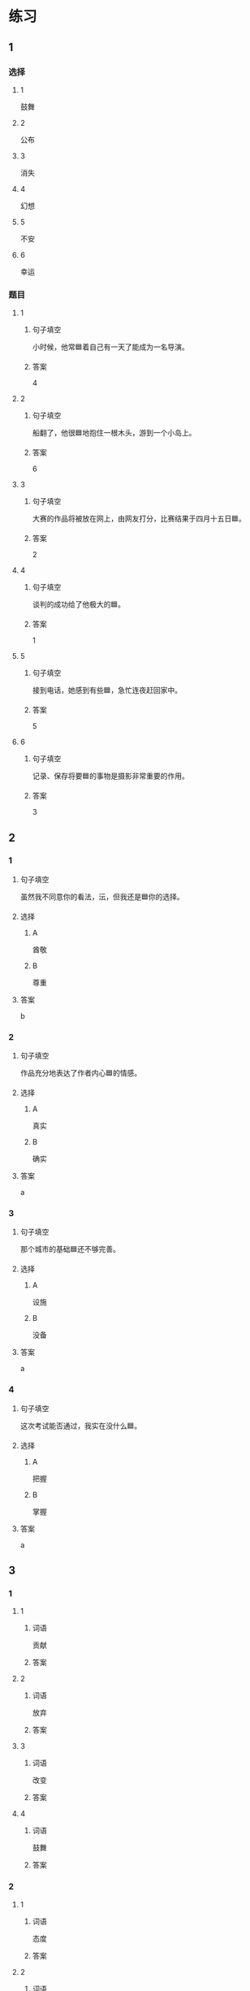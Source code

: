 * 练习

** 1
:PROPERTIES:
:ID: 510138bc-b941-44f7-a5ce-a32303454a65
:END:

*** 选择

**** 1

鼓舞

**** 2

公布

**** 3

消失

**** 4

幻想

**** 5

不安

**** 6

幸运

*** 题目

**** 1

***** 句子填空

小时候，他常🟦着自己有一天了能成为一名导演。

***** 答案

4

**** 2

***** 句子填空

船翻了，他很🟦地抱住一根木头，游到一个小岛上。

***** 答案

6

**** 3

***** 句子填空

大赛的作品将被放在网上，由网友打分，比赛结果于四月十五日🟦。

***** 答案

2

**** 4

***** 句子填空

谈判的成功给了他极大的🟦。

***** 答案

1

**** 5

***** 句子填空

接到电话，她感到有些🟦，急忙连夜赶回家中。

***** 答案

5

**** 6

***** 句子填空

记录、保存将要🟦的事物是摄影非常重要的作用。

***** 答案

3

** 2

*** 1
:PROPERTIES:
:ID: 1d3cd584-db74-4317-86e6-9e9c2f3b3e54
:END:

**** 句子填空

虽然我不同意你的看法，沄，但我还是🟦你的选择。

**** 选择

***** A

酋敬

***** B

尊重

**** 答案

b

*** 2
:PROPERTIES:
:ID: dccddb5d-30f1-4976-b17d-6f55f3713c06
:END:

**** 句子填空

作品充分地表达了作者内心🟦的情感。

**** 选择

***** A

真实

***** B

确实

**** 答案

a

*** 3
:PROPERTIES:
:ID: 674ff64a-ec4b-42b0-bee9-90293ce95bc8
:END:

**** 句子填空

那个城市的基础🟦还不够完善。

**** 选择

***** A

设施

***** B

没备

**** 答案

a

*** 4
:PROPERTIES:
:ID: b4d57bdf-8d74-4c83-9e6f-6c83dbd3bc1e
:END:

**** 句子填空

这次考试能否通过，我实在没什么🟦。

**** 选择

***** A

把握

***** B

掌握

**** 答案

a

** 3
:PROPERTIES:
:NOTETYPE: ed35c1fb-b432-43d3-a739-afb09745f93f
:END:

*** 1

**** 1

***** 词语

贡献

***** 答案



**** 2

***** 词语

放弃

***** 答案



**** 3

***** 词语

改变

***** 答案



**** 4

***** 词语

鼓舞

***** 答案



*** 2

**** 1

***** 词语

态度

***** 答案



**** 2

***** 词语

话题

***** 答案



**** 3

***** 词语

联系

***** 答案



**** 4

***** 词语

心神

***** 答案





* 扩展

** 词语

*** 1

**** 话题

资源

**** 词语

金属
黄金
银
钢铁
煤炭
能源
原料
资源

** 题

*** 1

**** 句子

这种管子是🟨管，只是从表面上看像塑料。

**** 答案



*** 2

**** 句子

“中国大妈”一词的产生充分证明中国是🟨消费的大国。

**** 答案



*** 3

**** 句子

豆腐深受中国人的喜爱，制作它的主要🟨就是黄豆。

**** 答案



*** 4

**** 句子

从目前中国能源消费结构来看，🟨依然占主导地位。

**** 答案


